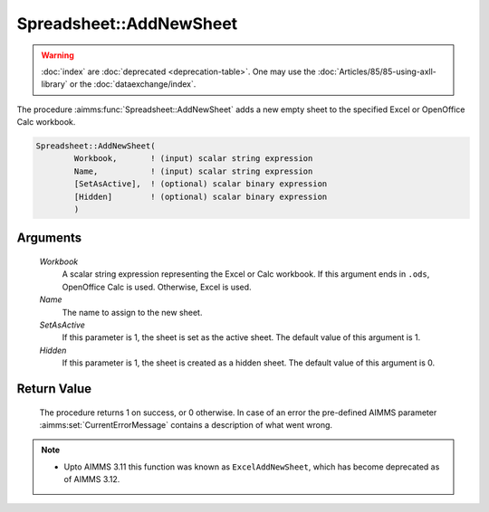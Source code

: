 .. aimms:procedure:: Spreadsheet::AddNewSheet(Workbook, Name, SetAsActive, Hidden)

.. _Spreadsheet::AddNewSheet:

Spreadsheet::AddNewSheet
========================

.. warning::

  :doc:`index` are :doc:`deprecated <deprecation-table>`. One may use the :doc:`Articles/85/85-using-axll-library` or the :doc:`dataexchange/index`.

The procedure :aimms:func:`Spreadsheet::AddNewSheet` adds a new empty sheet to the
specified Excel or OpenOffice Calc workbook.

.. code-block:: aimms

    Spreadsheet::AddNewSheet(
            Workbook,       ! (input) scalar string expression
            Name,           ! (input) scalar string expression
            [SetAsActive],  ! (optional) scalar binary expression
            [Hidden]        ! (optional) scalar binary expression
            )

Arguments
---------

    *Workbook*
        A scalar string expression representing the Excel or Calc workbook. If
        this argument ends in ``.ods``, OpenOffice Calc is used. Otherwise,
        Excel is used.

    *Name*
        The name to assign to the new sheet.

    *SetAsActive*
        If this parameter is 1, the sheet is set as the active sheet. The
        default value of this argument is 1.

    *Hidden*
        If this parameter is 1, the sheet is created as a hidden sheet. The
        default value of this argument is 0.

Return Value
------------

    The procedure returns 1 on success, or 0 otherwise. In case of an error
    the pre-defined AIMMS parameter :aimms:set:`CurrentErrorMessage` contains a description of what
    went wrong.

.. note::

    -  Upto AIMMS 3.11 this function was known as ``ExcelAddNewSheet``,
       which has become deprecated as of AIMMS 3.12.
